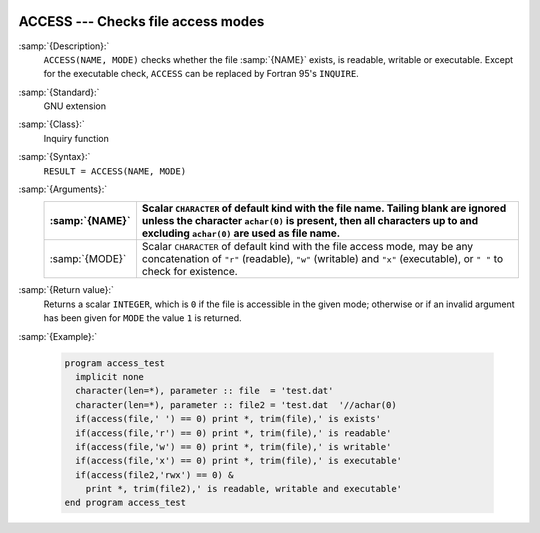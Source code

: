   .. _access:

ACCESS --- Checks file access modes
***********************************

.. index:: ACCESS

.. index:: file system, access mode

:samp:`{Description}:`
  ``ACCESS(NAME, MODE)`` checks whether the file :samp:`{NAME}` 
  exists, is readable, writable or executable. Except for the
  executable check, ``ACCESS`` can be replaced by
  Fortran 95's ``INQUIRE``.

:samp:`{Standard}:`
  GNU extension

:samp:`{Class}:`
  Inquiry function

:samp:`{Syntax}:`
  ``RESULT = ACCESS(NAME, MODE)``

:samp:`{Arguments}:`
  ==============  ======================================================================
  :samp:`{NAME}`  Scalar ``CHARACTER`` of default kind with the
                  file name. Tailing blank are ignored unless the character ``achar(0)``
                  is present, then all characters up to and excluding ``achar(0)`` are
                  used as file name.
  ==============  ======================================================================
  :samp:`{MODE}`  Scalar ``CHARACTER`` of default kind with the
                  file access mode, may be any concatenation of ``"r"`` (readable),
                  ``"w"`` (writable) and ``"x"`` (executable), or ``" "`` to check
                  for existence.
  ==============  ======================================================================

:samp:`{Return value}:`
  Returns a scalar ``INTEGER``, which is ``0`` if the file is
  accessible in the given mode; otherwise or if an invalid argument
  has been given for ``MODE`` the value ``1`` is returned.

:samp:`{Example}:`

  .. code-block:: c++

    program access_test
      implicit none
      character(len=*), parameter :: file  = 'test.dat'
      character(len=*), parameter :: file2 = 'test.dat  '//achar(0)
      if(access(file,' ') == 0) print *, trim(file),' is exists'
      if(access(file,'r') == 0) print *, trim(file),' is readable'
      if(access(file,'w') == 0) print *, trim(file),' is writable'
      if(access(file,'x') == 0) print *, trim(file),' is executable'
      if(access(file2,'rwx') == 0) &
        print *, trim(file2),' is readable, writable and executable'
    end program access_test


